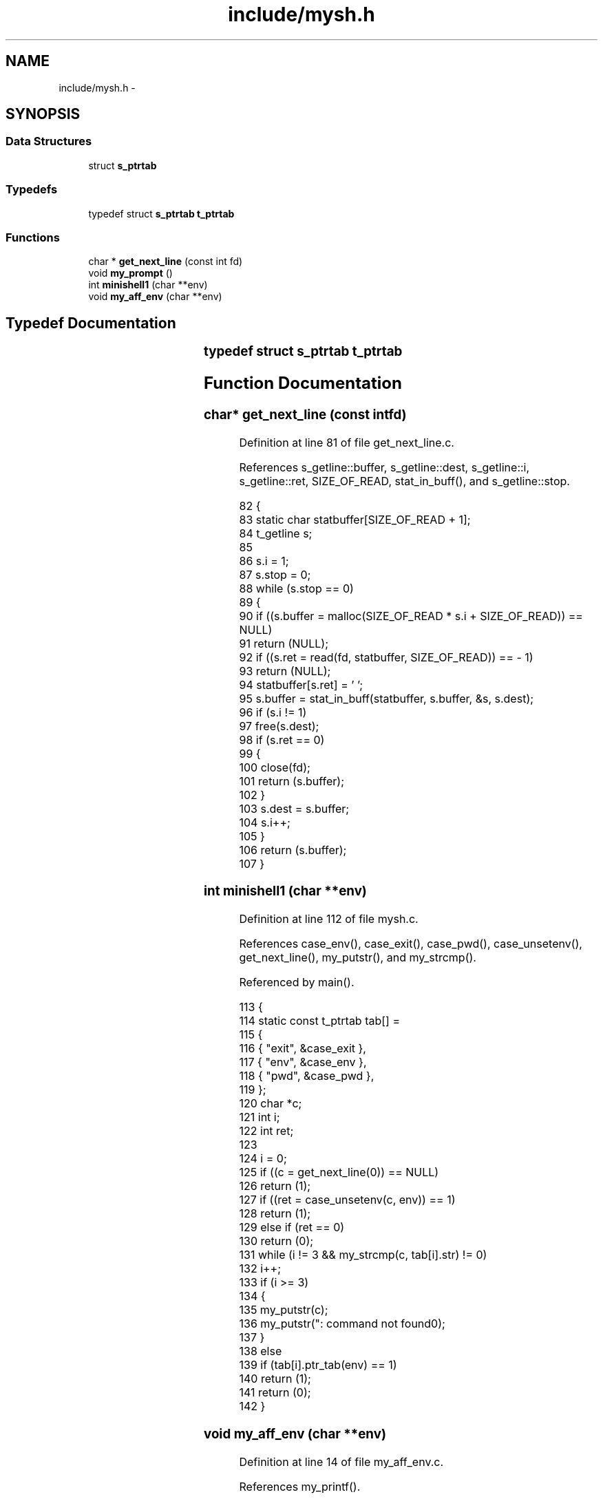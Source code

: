 .TH "include/mysh.h" 3 "Wed Jan 7 2015" "Version 1.0" "myhs" \" -*- nroff -*-
.ad l
.nh
.SH NAME
include/mysh.h \- 
.SH SYNOPSIS
.br
.PP
.SS "Data Structures"

.in +1c
.ti -1c
.RI "struct \fBs_ptrtab\fP"
.br
.in -1c
.SS "Typedefs"

.in +1c
.ti -1c
.RI "typedef struct \fBs_ptrtab\fP \fBt_ptrtab\fP"
.br
.in -1c
.SS "Functions"

.in +1c
.ti -1c
.RI "char * \fBget_next_line\fP (const int fd)"
.br
.ti -1c
.RI "void \fBmy_prompt\fP ()"
.br
.ti -1c
.RI "int \fBminishell1\fP (char **env)"
.br
.ti -1c
.RI "void \fBmy_aff_env\fP (char **env)"
.br
.in -1c
.SH "Typedef Documentation"
.PP 
.SS "typedef struct \fBs_ptrtab\fP		 \fBt_ptrtab\fP"

.SH "Function Documentation"
.PP 
.SS "char* get_next_line (const intfd)"

.PP
Definition at line 81 of file get_next_line\&.c\&.
.PP
References s_getline::buffer, s_getline::dest, s_getline::i, s_getline::ret, SIZE_OF_READ, stat_in_buff(), and s_getline::stop\&.
.PP
.nf
82 {
83   static char   statbuffer[SIZE_OF_READ + 1];
84   t_getline     s;
85 
86   s\&.i = 1;
87   s\&.stop = 0;
88   while (s\&.stop == 0)
89     {
90       if ((s\&.buffer = malloc(SIZE_OF_READ * s\&.i + SIZE_OF_READ)) == NULL)
91     return (NULL);
92       if ((s\&.ret = read(fd, statbuffer, SIZE_OF_READ)) == - 1)
93     return (NULL);
94       statbuffer[s\&.ret] = '\0';
95       s\&.buffer = stat_in_buff(statbuffer, s\&.buffer, &s, s\&.dest);
96       if (s\&.i != 1)
97     free(s\&.dest);
98       if (s\&.ret == 0)
99     {
100       close(fd);
101       return (s\&.buffer);
102     }
103       s\&.dest = s\&.buffer;
104       s\&.i++;
105     }
106   return (s\&.buffer);
107 }
.fi
.SS "int minishell1 (char **env)"

.PP
Definition at line 112 of file mysh\&.c\&.
.PP
References case_env(), case_exit(), case_pwd(), case_unsetenv(), get_next_line(), my_putstr(), and my_strcmp()\&.
.PP
Referenced by main()\&.
.PP
.nf
113 {
114   static const t_ptrtab tab[] =
115     {
116       { "exit", &case_exit },
117       { "env", &case_env },
118       { "pwd", &case_pwd },
119     };
120   char  *c;
121   int   i;
122   int   ret;
123 
124   i = 0;
125   if ((c = get_next_line(0)) == NULL)
126     return (1);
127   if ((ret = case_unsetenv(c, env)) == 1)
128     return (1);
129   else if (ret == 0)
130     return (0);
131   while (i != 3 && my_strcmp(c, tab[i]\&.str) != 0)
132     i++;
133   if (i >= 3)
134     {
135       my_putstr(c);
136       my_putstr(": command not found\n");
137     }
138   else
139     if (tab[i]\&.ptr_tab(env) == 1)
140       return (1);
141   return (0);
142 }
.fi
.SS "void my_aff_env (char **env)"

.PP
Definition at line 14 of file my_aff_env\&.c\&.
.PP
References my_printf()\&.
.PP
Referenced by case_env()\&.
.PP
.nf
15 {
16   int   i;
17 
18   i = 0;
19   while (env[i] != 0)
20     {
21       my_printf("%s\n", env[i]);
22       ++i;
23     }
24 }
.fi
.SS "void my_prompt ()"

.PP
Definition at line 144 of file mysh\&.c\&.
.PP
References my_putchar(), my_putnbr(), and my_putstr()\&.
.PP
Referenced by main()\&.
.PP
.nf
145 {
146   static int    size = 1;
147 
148   my_putstr("$>");
149   my_putnbr(size);
150   my_putchar(' ');
151   size++;
152 }
.fi
.SH "Author"
.PP 
Generated automatically by Doxygen for myhs from the source code\&.
